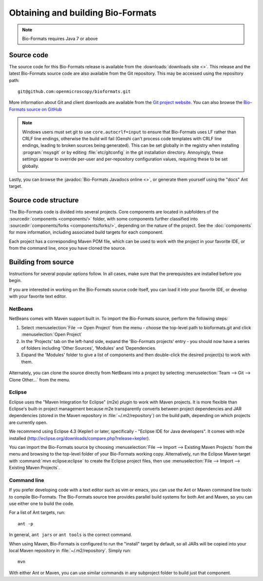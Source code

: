 .. _source-obtain-and-build:

Obtaining and building Bio-Formats
==================================

.. note:: Bio-Formats requires Java 7 or above

.. _source-code:

Source code
-----------

The source code for this Bio-Formats release is available from the
:downloads:`downloads site <>`.
This release and the latest
Bio-Formats source code are also available from the Git repository.
This may be accessed using the repository path::

    git@github.com:openmicroscopy/bioformats.git

More information about Git and client downloads are available from the
`Git project website <https://git-scm.com/>`_.  You can also browse the
`Bio-Formats source on GitHub
<https://github.com/openmicroscopy/bioformats>`_

.. note::

    Windows users must set git to use ``core.autocrlf=input`` to
    ensure that Bio-Formats uses LF rather than CRLF line endings,
    otherwise the build will fail (Genshi can't process code templates
    with CRLF line endings, leading to broken sources being
    generated).  This can be set globally in the registry when
    installing :program:`msysgit` or by editing :file:`etc/gitconfig`
    in the git installation directory.  Annoyingly, these settings
    appear to override per-user and per-repository configuration
    values, requiring these to be set globally.

Lastly, you can browse the :javadoc:`Bio-Formats Javadocs online <>`,
or generate them yourself using the "docs" Ant target.


Source code structure
---------------------

The Bio-Formats code is divided into several projects. Core components
are located in subfolders of the :sourcedir:`components <components/>` folder,
with some components further classified into :sourcedir:`components/forks
<components/forks/>`, depending on the nature of the project. See the
:doc:`components` for more information, including associated build targets
for each component.

Each project has a corresponding Maven POM file, which can be used to
work with the project in your favorite IDE, or from the command line,
once you have cloned the source.

.. _source-building:

Building from source
--------------------

Instructions for several popular options follow.  In all cases, make
sure that the prerequisites are installed before you begin.

If you are interested in working on the Bio-Formats source code itself,
you can load it into your favorite IDE, or develop with your favorite
text editor.

NetBeans
^^^^^^^^

NetBeans comes with Maven support built in. To import the Bio-Formats
source, perform the following steps:

#. Select :menuselection:`File --> Open Project` from the menu - choose the
   top-level path to bioformats.git and click :menuselection:`Open Project`
#. In the 'Projects' tab on the left-hand side, expand the 'Bio-Formats
   projects' entry - you should now have a series of folders including 'Other
   Sources', 'Modules' and 'Dependencies.
#. Expand the 'Modules' folder to give a list of components and then
   double-click the desired project(s) to work with them.

.. figure:: /images/netbeans.png
    :align: center
    :alt: Opening Bio-Formats in Netbeans

Alternately, you can clone the source directly from NetBeans into a
project by selecting :menuselection:`Team --> Git --> Clone Other...` from
the menu.

Eclipse
^^^^^^^

Eclipse uses the "Maven Integration for Eclipse" (m2e) plugin to work with
Maven projects. It is more flexible than Eclipse's built-in project
management because m2e transparently converts between project dependencies
and JAR dependencies (stored in the Maven repository in
:file:`~/.m2/repository`) on the build path, depending on which projects are
currently open.

We recommend using Eclipse 4.3 (Kepler) or later, specifically -
"Eclipse IDE for Java developers". It comes with m2e installed
(http://eclipse.org/downloads/compare.php?release=kepler).

You can import the Bio-Formats source by choosing
:menuselection:`File --> Import --> Existing Maven Projects` from the menu
and browsing to the top-level folder of your Bio-Formats working copy.
Alternatively, run the Eclipse Maven target with :command:`mvn
eclipse:eclipse` to create the Eclipse project files, then use
:menuselection:`File --> Import --> Existing Maven Projects`.

Command line
^^^^^^^^^^^^

If you prefer developing code with a text editor such as vim or emacs,
you can use the Ant or Maven command line tools to compile Bio-Formats.
The Bio-Formats source tree provides parallel build systems for both Ant
and Maven, so you can use either one to build the code.

For a list of Ant targets, run::

    ant -p

In general, ``ant jars`` or ``ant tools`` is the correct command.

When using Maven, Bio-Formats is configured to run the "install" target
by default, so all JARs will be copied into your local Maven repository
in :file:`~/.m2/repository`. Simply run::

    mvn

With either Ant or Maven, you can use similar commands in any subproject
folder to build just that component.
